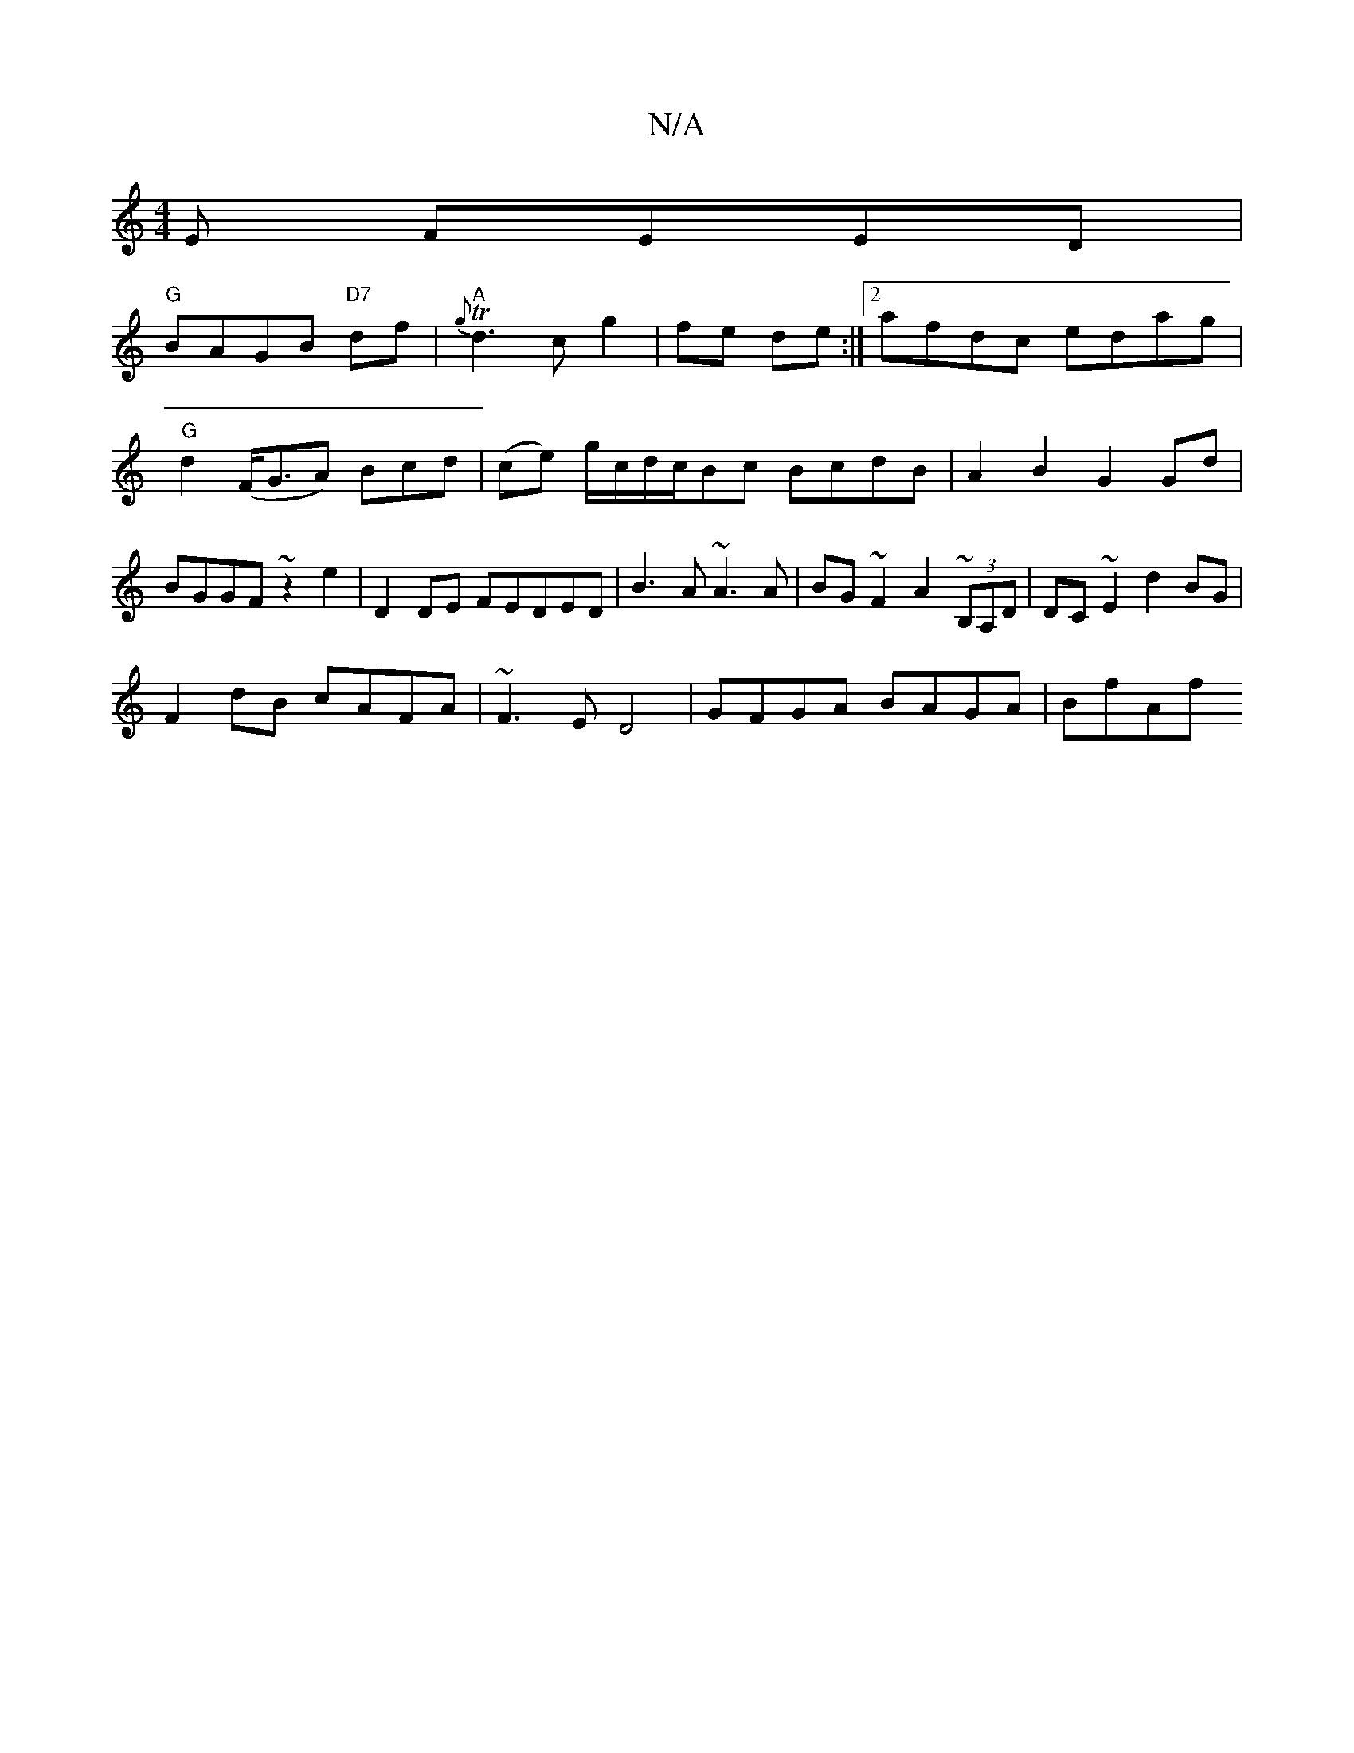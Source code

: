 X:1
T:N/A
M:4/4
R:N/A
K:Cmajor
E FEED|
"G"BAGB "D7"df|"A" T{g}d3 c g2|fe de:|2 afdc edag|"G"d2 (F<GA) Bcd|(ce) g/c/d/c/Bc BcdB|A2B2 G2Gd|BGGF ~z2e2|D2 DE FEDED|B3A ~A3A| BG~F2 A2~(3B,A,D|DC~E2 d2BG|
F2dB cAFA|~F3E D4|GFGA BAGA|BfAf